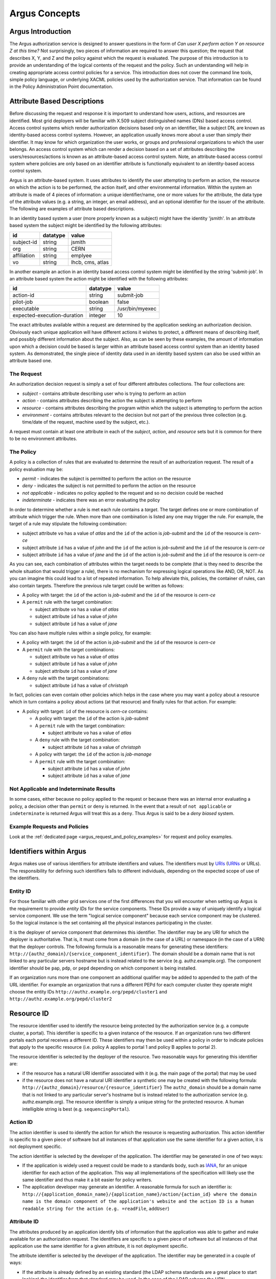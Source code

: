 .. _argus_concepts:

Argus Concepts
==============

Argus Introduction
------------------

The Argus authorization service is designed to answer questions in the
form of *Can user X perform action Y on resource Z at this time?* Not
surprisingly, two pieces of information are required to answer this
question; the request that describes X, Y, and Z and the policy against
which the request is evaluated. The purpose of this introduction is to
provide an understanding of the logical contents of the request and the
policy. Such an understanding will help in creating appropriate access
control policies for a service. This introduction does not cover the
command line tools, simple policy language, or underlying XACML policies
used by the authorization service. That information can be found in the
Policy Administration Point documentation.

Attribute Based Descriptions
----------------------------

Before discussing the request and response it is important to understand
how users, actions, and resources are identified. Most grid deployers
will be familiar with X.509 subject distinguished names (DNs) based
access control. Access control systems which render authorization
decisions based only on an identifier, like a subject DN, are known as
identity-based access control systems. However, an application usually
knows more about a user than simply their identifier. It may know for
which organization the user works, or groups and professional
organizations to which the user belongs. An access control system which
can render a decision based on a set of attributes describing the
users/resources/actions is known as an attribute-based access control
system. Note, an attribute-based access control system where policies
are only based on an identifier attribute is functionally equivalent to
an identity-based access control system.

Argus is an attribute-based system. It uses attributes to identify the
user attempting to perform an action, the resource on which the action
is to be performed, the action itself, and other environmental
information. Within the system an attribute is made of 4 pieces of
information: a unique identifier/name, one or more values for the
attribute, the data type of the attribute values (e.g. a string, an
integer, an email address), and an optional identifier for the issuer of
the attribute. The following are examples of attribute based
descriptions.

In an identity based system a user (more properly known as a subject)
might have the identity 'jsmith'. In an attribute based system the
subject might be identified by the following attributes:

===========   ========   =====
id            datatype   value
===========   ========   =====
subject-id    string     jsmith
org           string     CERN
affiliation   string     emplyee
vo            string     lhcb, cms, atlas
===========   ========   =====


In another example an action in an identity based access control system
might be identified by the string 'submit-job'. In an attribute based
system the action might be identified with the following attributes:

===========================   ========   =====
id                            datatype   value
===========================   ========   =====
action-id                     string     submit-job
pilot-job                     boolean    false
executable                    string     /usr/bin/myexec
expected-execution-duration   integer    10
===========================   ========   =====


The exact attributes available within a request are determined by the
application seeking an authorization decision. Obviously each unique
application will have different actions it wishes to protect, a
different means of describing itself, and possibly different information
about the subject. Also, as can be seen by these examples, the amount of
information upon which a decision could be based is larger within an
attribute based access control system than an identity based system. As
demonstrated, the single piece of identity data used in an identity
based system can also be used within an attribute based one.

The Request
+++++++++++

An authorization decision request is simply a set of four different
attributes collections. The four collections are:

-  *subject* - contains attribute describing user who is trying to
   perform an action
-  *action* - contains attributes describing the action the subject is
   attempting to perform
-  *resource* - contains attributes describing the program within which
   the subject is attempting to perform the action
-  *environment* - contains attributes relevant to the decision but not
   part of the previous three collection (e.g. time/date of the request,
   machine used by the subject, etc.).

A request must contain at least one attribute in each of the *subject*,
*action*, and *resource* sets but it is common for there to be no
environment attributes.

The Policy
++++++++++

A policy is a collection of rules that are evaluated to determine the
result of an authorization request. The result of a policy evaluation
may be:

-  *permit* - indicates the subject is permitted to perform the action
   on the resource
-  *deny* - indicates the subject is not permitted to perform the action
   on the resource
-  *not applicable* - indicates no policy applied to the request and so
   no decision could be reached
-  *indeterminate* - indicates there was an error evaluating the policy

In order to determine whether a rule is met each rule contains a
*target*. The target defines one or more combination of attribute which
trigger the rule. When more than one combination is listed any one may
trigger the rule. For example, the target of a rule may stipulate the
following combination:

-  subject attribute ``vo`` has a value of *atlas* and the ``id`` of the
   action is *job-submit* and the ``id`` of the resource is *cern-ce*
-  subject attribute ``id`` has a value of *john* and the ``id`` of the
   action is *job-submit* and the ``id`` of the resource is *cern-ce*
-  subject attribute ``id`` has a value of *jane* and the ``id`` of the
   action is *job-submit* and the ``id`` of the resource is *cern-ce*

As you can see, each combination of attributes within the target needs
to be complete (that is they need to describe the whole situation that
would trigger a rule), there is no mechanism for expressing logical
operations like AND, OR, NOT. As you can imagine this could lead to a
lot of repeated information. To help alleviate this, policies, the
container of rules, can also contain targets. Therefore the previous
rule target could be written as follows:

-  A policy with target: the ``id`` of the action is *job-submit* and
   the ``id`` of the resource is *cern-ce*
-  A ``permit`` rule with the target combination:

   -  subject attribute ``vo`` has a value of *atlas*
   -  subject attribute ``id`` has a value of *john*
   -  subject attribute ``id`` has a value of *jane*

You can also have multiple rules within a single policy, for example:

-  A policy with target: the ``id`` of the action is *job-submit* and
   the ``id`` of the resource is *cern-ce*
-  A ``permit`` rule with the target combinations:

   -  subject attribute ``vo`` has a value of *atlas*
   -  subject attribute ``id`` has a value of *john*
   -  subject attribute ``id`` has a value of *jane*

-  A ``deny`` rule with the target combinations:

   -  subject attribute ``id`` has a value of *christoph*

In fact, policies can even contain other policies which helps in the
case where you may want a policy about a resource which in turn contains
a policy about actions (at that resource) and finally rules for that
action. For example:

-  A policy with target: ``id`` of the resource is *cern-ce* contains:

   -  A policy with target: the ``id`` of the action is *job-submit*
   -  A ``permit`` rule with the target combination:

      -  subject attribute ``vo`` has a value of *atlas*

   -  A ``deny`` rule with the target combination:

      -  subject attribute ``id`` has a value of *christoph*

   -  A policy with target: the ``id`` of the action is *job-manage*
   -  A ``permit`` rule with the target combination:

      -  subject attribute ``id`` has a value of *john*
      -  subject attribute ``id`` has a value of *jane*

Not Applicable and Indeterminate Results
++++++++++++++++++++++++++++++++++++++++

In some cases, either because no policy applied to the request or
because there was an internal error evaluating a policy, a decision
other than ``permit`` or ``deny`` is returned. In the event that a
result of ``not applicable`` or ``indeterminate`` is returned Argus will
treat this as a ``deny``. Thus Argus is said to be a *deny biased*
system.

Example Requests and Policies
+++++++++++++++++++++++++++++

Look at the :ref:`dedicated page <argus_request_and_policy_examples>` for request and policy examples.

Identifiers within Argus
------------------------

Argus makes use of various identifiers for attribute identifiers and
values. The identifiers must by
`URIs <http://tools.ietf.org/html/rfc3986>`__
(`URNs <http://tools.ietf.org/html/rfc2141>`__ or URLs). The
responsibility for defining such identifiers falls to different
individuals, depending on the expected scope of use of the identifiers.

Entity ID
+++++++++

For those familiar with other grid services one of the first differences
that you will encounter when setting up Argus is the requirement to
provide *entity IDs* for the service components. These IDs provide a way
of uniquely identify a logical service component. We use the term
"logical service component" because each service component may be
clustered. So the logical instance is the set containing all the
physical instances participating in the cluster.

It is the deployer of service component that determines this identifier.
The identifier may be any URI for which the deployer is authoritative.
That is, it must come from a domain (in the case of a URL) or namespace
(in the case of a URN) that the deployer controls. The following formula
is a reasonable means for generating these identifiers:
``http://{authz_domain}/{service_component_identifier}``. The domain
should be a domain name that is not linked to any particular servers
hostname but is instead related to the service (e.g. authz.example.org).
The component identifier should be ``pap``, ``pdp``, or ``pepd``
depending on which component is being installed.

If an organization runs more than one component an additional qualifier
may be added to appended to the path of the URL identifier. For example
an organization that runs a different PEPd for each computer cluster
they operate might choose the entity IDs
``http://authz.example.org/pepd/cluster1`` and
``http://authz.example.org/pepd/cluster2``

Resource ID
-----------

The resource identifier used to identify the resource being protected by
the authorization service (e.g. a compute cluster, a portal). This
identifier is specific to a given instance of the resource. If an
organization runs two different portals each portal receives a different
ID. These identifiers may then be used within a policy in order to
indicate policies that apply to the specific resource (i.e. policy A
applies to portal 1 and policy B applies to portal 2).

The resource identifier is selected by the deployer of the resource. Two
reasonable ways for generating this identifier are:

-  if the resource has a natural URI identifier associated with it (e.g.
   the main page of the portal) that may be used
-  if the resource does not have a natural URI identifier a synthetic
   one may be created with the following formula:
   ``http://{authz_domain}/resource/{resource_identifier}`` The
   ``authz_domain`` should be a domain name that is not linked to any
   particular server's hostname but is instead related to the
   authorization service (e.g. authz.example.org). The resource
   identifier is simply a unique string for the protected resource. A
   human intelligible string is best (e.g. ``sequencingPortal``).

Action ID
+++++++++

The action identifier is used to identify the action for which the
resource is requesting authorization. This action identifier is specific
to a given piece of software but all instances of that application use
the same identifier for a given action, it is not deployment specific.

The action identifier is selected by the developer of the application.
The identifier may be generated in one of two ways:

-  If the application is widely used a request could be made to a
   standards body, such as `IANA <http://www.iana.org/protocols>`__, for
   an unique identifier for each action of the application. This way all
   implementations of the specification will likely use the same
   identifier and thus make it a bit easier for policy writers.
-  The application developer may generate an identifier. A reasonable
   formula for such an identifier is:
   ``http://{application_domain_name}/{application_name}/action/{action_id} where the domain name is the domain component of the application's website and the action ID is a human readable string for the action (e.g. =readFile``,
   ``addUser``)

Attribute ID
++++++++++++

The attributes produced by an application identify bits of information
that the application was able to gather and make available for an
authorization request. The identifiers are specific to a given piece of
software but all instances of that application use the same identifier
for a given attribute, it is not deployment specific.

The attribute identifier is selected by the developer of the
application. The identifier may be generated in a couple of ways:

-  If the attribute is already defined by an existing standard (the LDAP
   schema standards are a great place to start looking) the identifier
   from that standard may be used. In the case of the LDAP schema the
   URN ``urn:oid:{ldap_attribute_oid}`` can be used.
-  If the attribute is likely to be widely used a request could be made
   to a standards body, such as
   `IANA <http://www.iana.org/protocols>`__, for an unique identifier
   for this attribute. This way all implementations of the specification
   will likely use the same identifier and thus make it a bit easier for
   policy writers.
-  The application developer may generate an identifier. A reasonable
   formula for such an identifier is:
   ``http://{application_domain_name}/{application_name}/attribute/{attribute_id}``
   where the domain name is the domain component of the application's
   website and the attribute ID is a human readable string for the
   attribute (e.g. ``username``, ``entitlements``)

In general, application developers should prefer already defined
attributes over creating their own.

Conclusion
----------

At this point you should understand what an attribute is, that a request
is a made of subject, action, resource, and environment attributes, what
a rule is and that policies are a collection of rules. You should also
understand that a policy or rule is triggered if any one of the
combination of attribute/values listed within its target is present
within the request.
